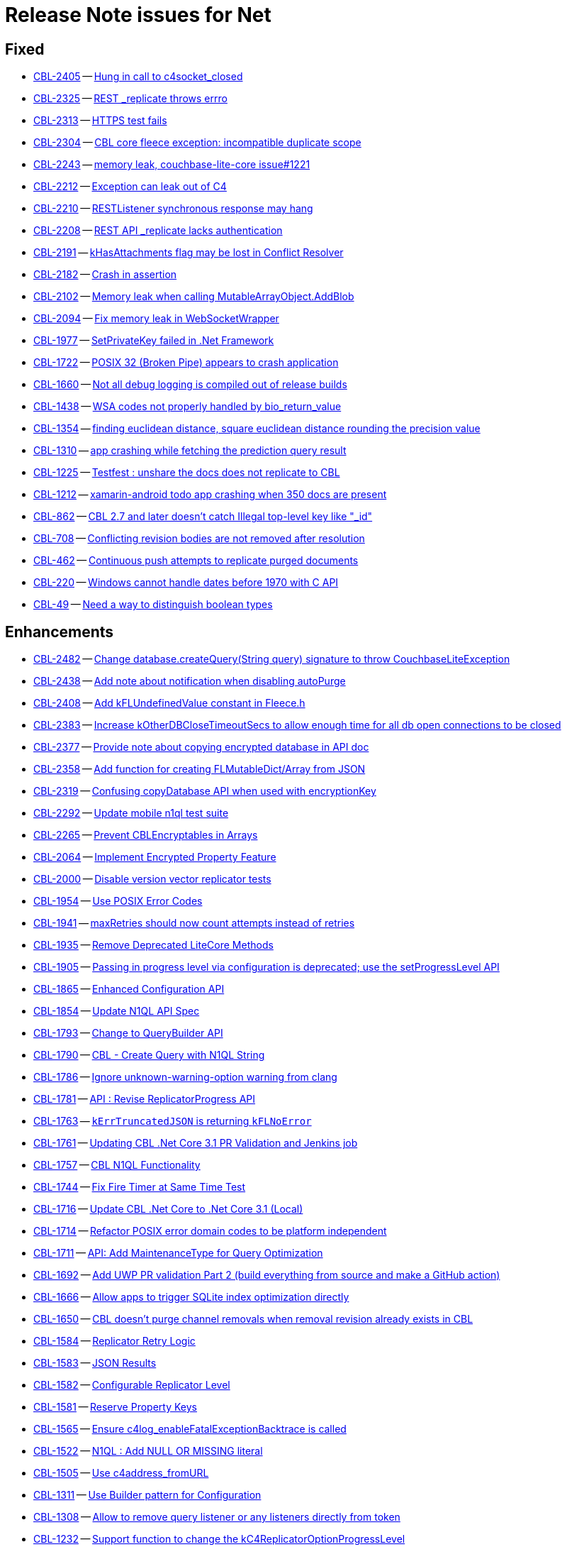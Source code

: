 = Release Note issues for Net

// tag::issues-3-0-0-beta[]


== Fixed

// tag::Fixed-3-0-0-beta[]

* https://issues.couchbase.com//browse/CBL-2405[CBL-2405] -- https://issues.couchbase.com//browse/CBL-2405[Hung in call to c4socket_closed]
* https://issues.couchbase.com//browse/CBL-2325[CBL-2325] -- https://issues.couchbase.com//browse/CBL-2325[REST _replicate throws errro]
* https://issues.couchbase.com//browse/CBL-2313[CBL-2313] -- https://issues.couchbase.com//browse/CBL-2313[HTTPS test fails]
* https://issues.couchbase.com//browse/CBL-2304[CBL-2304] -- https://issues.couchbase.com//browse/CBL-2304[CBL core fleece exception: incompatible duplicate scope]
* https://issues.couchbase.com//browse/CBL-2243[CBL-2243] -- https://issues.couchbase.com//browse/CBL-2243[memory leak, couchbase-lite-core issue#1221]
* https://issues.couchbase.com//browse/CBL-2212[CBL-2212] -- https://issues.couchbase.com//browse/CBL-2212[Exception can leak out of C4]
* https://issues.couchbase.com//browse/CBL-2210[CBL-2210] -- https://issues.couchbase.com//browse/CBL-2210[RESTListener synchronous response may hang]
* https://issues.couchbase.com//browse/CBL-2208[CBL-2208] -- https://issues.couchbase.com//browse/CBL-2208[REST API _replicate lacks authentication]
* https://issues.couchbase.com//browse/CBL-2191[CBL-2191] -- https://issues.couchbase.com//browse/CBL-2191[kHasAttachments flag may be lost in Conflict Resolver]
* https://issues.couchbase.com//browse/CBL-2182[CBL-2182] -- https://issues.couchbase.com//browse/CBL-2182[Crash in assertion]
* https://issues.couchbase.com//browse/CBL-2102[CBL-2102] -- https://issues.couchbase.com//browse/CBL-2102[Memory leak when calling MutableArrayObject.AddBlob]
* https://issues.couchbase.com//browse/CBL-2094[CBL-2094] -- https://issues.couchbase.com//browse/CBL-2094[Fix memory leak in WebSocketWrapper]
* https://issues.couchbase.com//browse/CBL-1977[CBL-1977] -- https://issues.couchbase.com//browse/CBL-1977[SetPrivateKey failed in .Net Framework ]
* https://issues.couchbase.com//browse/CBL-1722[CBL-1722] -- https://issues.couchbase.com//browse/CBL-1722[POSIX 32 (Broken Pipe) appears to crash application]
* https://issues.couchbase.com//browse/CBL-1660[CBL-1660] -- https://issues.couchbase.com//browse/CBL-1660[Not all debug logging is compiled out of release builds]
* https://issues.couchbase.com//browse/CBL-1438[CBL-1438] -- https://issues.couchbase.com//browse/CBL-1438[WSA codes not properly handled by bio_return_value]
* https://issues.couchbase.com//browse/CBL-1354[CBL-1354] -- https://issues.couchbase.com//browse/CBL-1354[finding euclidean distance, square euclidean distance rounding the precision value ]
* https://issues.couchbase.com//browse/CBL-1310[CBL-1310] -- https://issues.couchbase.com//browse/CBL-1310[app crashing while fetching the prediction query result]
* https://issues.couchbase.com//browse/CBL-1225[CBL-1225] -- https://issues.couchbase.com//browse/CBL-1225[Testfest : unshare the docs does not replicate to CBL]
* https://issues.couchbase.com//browse/CBL-1212[CBL-1212] -- https://issues.couchbase.com//browse/CBL-1212[xamarin-android todo app crashing when 350 docs are present]
* https://issues.couchbase.com//browse/CBL-862[CBL-862] -- https://issues.couchbase.com//browse/CBL-862[CBL 2.7 and later doesn't catch Illegal top-level key like "_id"]
* https://issues.couchbase.com//browse/CBL-708[CBL-708] -- https://issues.couchbase.com//browse/CBL-708[Conflicting revision bodies are not removed after resolution]
* https://issues.couchbase.com//browse/CBL-462[CBL-462] -- https://issues.couchbase.com//browse/CBL-462[Continuous push attempts to replicate purged documents]
* https://issues.couchbase.com//browse/CBL-220[CBL-220] -- https://issues.couchbase.com//browse/CBL-220[Windows cannot handle dates before 1970 with C API]
* https://issues.couchbase.com//browse/CBL-49[CBL-49] -- https://issues.couchbase.com//browse/CBL-49[Need a way to distinguish boolean types]
// end::Fixed-3-0-0-beta[]


== Enhancements

// tag::Enhancements-3-0-0-beta[]

* https://issues.couchbase.com//browse/CBL-2482[CBL-2482] -- https://issues.couchbase.com//browse/CBL-2482[Change database.createQuery(String query) signature to throw CouchbaseLiteException]
* https://issues.couchbase.com//browse/CBL-2438[CBL-2438] -- https://issues.couchbase.com//browse/CBL-2438[Add note about notification when disabling autoPurge]
* https://issues.couchbase.com//browse/CBL-2408[CBL-2408] -- https://issues.couchbase.com//browse/CBL-2408[Add kFLUndefinedValue constant in Fleece.h]
* https://issues.couchbase.com//browse/CBL-2383[CBL-2383] -- https://issues.couchbase.com//browse/CBL-2383[Increase kOtherDBCloseTimeoutSecs to allow enough time for all db open connections to be closed]
* https://issues.couchbase.com//browse/CBL-2377[CBL-2377] -- https://issues.couchbase.com//browse/CBL-2377[Provide note about copying encrypted database in API doc]
* https://issues.couchbase.com//browse/CBL-2358[CBL-2358] -- https://issues.couchbase.com//browse/CBL-2358[Add function for creating FLMutableDict/Array from JSON]
* https://issues.couchbase.com//browse/CBL-2319[CBL-2319] -- https://issues.couchbase.com//browse/CBL-2319[Confusing copyDatabase API when used with encryptionKey]
* https://issues.couchbase.com//browse/CBL-2292[CBL-2292] -- https://issues.couchbase.com//browse/CBL-2292[Update mobile n1ql test suite]
* https://issues.couchbase.com//browse/CBL-2265[CBL-2265] -- https://issues.couchbase.com//browse/CBL-2265[Prevent CBLEncryptables in Arrays]
* https://issues.couchbase.com//browse/CBL-2064[CBL-2064] -- https://issues.couchbase.com//browse/CBL-2064[Implement Encrypted Property Feature]
* https://issues.couchbase.com//browse/CBL-2000[CBL-2000] -- https://issues.couchbase.com//browse/CBL-2000[Disable version vector replicator tests]
* https://issues.couchbase.com//browse/CBL-1954[CBL-1954] -- https://issues.couchbase.com//browse/CBL-1954[Use POSIX Error Codes]
* https://issues.couchbase.com//browse/CBL-1941[CBL-1941] -- https://issues.couchbase.com//browse/CBL-1941[maxRetries should now count attempts instead of retries]
* https://issues.couchbase.com//browse/CBL-1935[CBL-1935] -- https://issues.couchbase.com//browse/CBL-1935[Remove Deprecated LiteCore Methods]
* https://issues.couchbase.com//browse/CBL-1905[CBL-1905] -- https://issues.couchbase.com//browse/CBL-1905[Passing in progress level via configuration is deprecated; use the setProgressLevel API]
* https://issues.couchbase.com//browse/CBL-1865[CBL-1865] -- https://issues.couchbase.com//browse/CBL-1865[Enhanced Configuration API]
* https://issues.couchbase.com//browse/CBL-1854[CBL-1854] -- https://issues.couchbase.com//browse/CBL-1854[Update N1QL API Spec]
* https://issues.couchbase.com//browse/CBL-1793[CBL-1793] -- https://issues.couchbase.com//browse/CBL-1793[Change to QueryBuilder API]
* https://issues.couchbase.com//browse/CBL-1790[CBL-1790] -- https://issues.couchbase.com//browse/CBL-1790[CBL - Create Query with N1QL String]
* https://issues.couchbase.com//browse/CBL-1786[CBL-1786] -- https://issues.couchbase.com//browse/CBL-1786[Ignore unknown-warning-option warning from clang]
* https://issues.couchbase.com//browse/CBL-1781[CBL-1781] -- https://issues.couchbase.com//browse/CBL-1781[API : Revise ReplicatorProgress API]
* https://issues.couchbase.com//browse/CBL-1763[CBL-1763] -- https://issues.couchbase.com//browse/CBL-1763[`kErrTruncatedJSON` is returning `kFLNoError`]
* https://issues.couchbase.com//browse/CBL-1761[CBL-1761] -- https://issues.couchbase.com//browse/CBL-1761[Updating CBL .Net Core 3.1 PR Validation and Jenkins job]
* https://issues.couchbase.com//browse/CBL-1757[CBL-1757] -- https://issues.couchbase.com//browse/CBL-1757[CBL N1QL Functionality]
* https://issues.couchbase.com//browse/CBL-1744[CBL-1744] -- https://issues.couchbase.com//browse/CBL-1744[Fix Fire Timer at Same Time Test]
* https://issues.couchbase.com//browse/CBL-1716[CBL-1716] -- https://issues.couchbase.com//browse/CBL-1716[Update CBL .Net Core to .Net Core 3.1 (Local)]
* https://issues.couchbase.com//browse/CBL-1714[CBL-1714] -- https://issues.couchbase.com//browse/CBL-1714[Refactor POSIX error domain codes to be platform independent]
* https://issues.couchbase.com//browse/CBL-1711[CBL-1711] -- https://issues.couchbase.com//browse/CBL-1711[API: Add MaintenanceType for Query Optimization]
* https://issues.couchbase.com//browse/CBL-1692[CBL-1692] -- https://issues.couchbase.com//browse/CBL-1692[Add UWP PR validation Part 2 (build everything from source and make a GitHub action)]
* https://issues.couchbase.com//browse/CBL-1666[CBL-1666] -- https://issues.couchbase.com//browse/CBL-1666[Allow apps to trigger SQLite index optimization directly]
* https://issues.couchbase.com//browse/CBL-1650[CBL-1650] -- https://issues.couchbase.com//browse/CBL-1650[CBL doesn't purge channel removals when removal revision already exists in CBL]
* https://issues.couchbase.com//browse/CBL-1584[CBL-1584] -- https://issues.couchbase.com//browse/CBL-1584[Replicator Retry Logic]
* https://issues.couchbase.com//browse/CBL-1583[CBL-1583] -- https://issues.couchbase.com//browse/CBL-1583[JSON Results]
* https://issues.couchbase.com//browse/CBL-1582[CBL-1582] -- https://issues.couchbase.com//browse/CBL-1582[Configurable Replicator Level]
* https://issues.couchbase.com//browse/CBL-1581[CBL-1581] -- https://issues.couchbase.com//browse/CBL-1581[Reserve Property Keys]
* https://issues.couchbase.com//browse/CBL-1565[CBL-1565] -- https://issues.couchbase.com//browse/CBL-1565[Ensure c4log_enableFatalExceptionBacktrace is called]
* https://issues.couchbase.com//browse/CBL-1522[CBL-1522] -- https://issues.couchbase.com//browse/CBL-1522[N1QL : Add NULL OR MISSING literal]
* https://issues.couchbase.com//browse/CBL-1505[CBL-1505] -- https://issues.couchbase.com//browse/CBL-1505[Use c4address_fromURL]
* https://issues.couchbase.com//browse/CBL-1311[CBL-1311] -- https://issues.couchbase.com//browse/CBL-1311[Use Builder pattern for Configuration]
* https://issues.couchbase.com//browse/CBL-1308[CBL-1308] -- https://issues.couchbase.com//browse/CBL-1308[Allow to remove query listener or any listeners directly from token]
* https://issues.couchbase.com//browse/CBL-1232[CBL-1232] -- https://issues.couchbase.com//browse/CBL-1232[Support function to change the kC4ReplicatorOptionProgressLevel]
* https://issues.couchbase.com//browse/CBL-1118[CBL-1118] -- https://issues.couchbase.com//browse/CBL-1118[Update SimpleInjector to version 5 and edit nuspec to restrict it's version < 6]
* https://issues.couchbase.com//browse/CBL-1049[CBL-1049] -- https://issues.couchbase.com//browse/CBL-1049[Zero fleece options when replicator is freed]
* https://issues.couchbase.com//browse/CBL-911[CBL-911] -- https://issues.couchbase.com//browse/CBL-911[Couchbase Lite Java replication hangs when using DEBUG console + file logging on Windows]
* https://issues.couchbase.com//browse/CBL-790[CBL-790] -- https://issues.couchbase.com//browse/CBL-790[API: Fix database directory setup]
* https://issues.couchbase.com//browse/CBL-718[CBL-718] -- https://issues.couchbase.com//browse/CBL-718[API: Arg to Database.inBatch should be able to throw]
* https://issues.couchbase.com//browse/CBL-680[CBL-680] -- https://issues.couchbase.com//browse/CBL-680[Public API for N1QL array_agg() aggregation function]
* https://issues.couchbase.com//browse/CBL-429[CBL-429] -- https://issues.couchbase.com//browse/CBL-429[Create way to log methods queued to an actor]
// end::Enhancements-3-0-0-beta[]


== KI

// tag::KI-3-0-0-beta[]

* https://issues.couchbase.com//browse/CBL-95[CBL-95] -- https://issues.couchbase.com//browse/CBL-95[Pending conflicts could be resolved by a wrong replicator]
// end::KI-3-0-0-beta[]


== Deprecated

// tag::Deprecated-3-0-0-beta[]

* https://issues.couchbase.com//browse/CBL-1350[CBL-1350] -- https://issues.couchbase.com//browse/CBL-1350[Deprecate Replicator.resetCheckpoint() API]
// end::Deprecated-3-0-0-beta[]


== Removed

// tag::Removed-3-0-0-beta[]

// end::Removed-3-0-0-beta[]

// end::issues-3-0-0-beta[]

